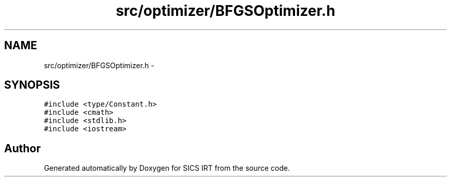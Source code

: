.TH "src/optimizer/BFGSOptimizer.h" 3 "Tue Sep 23 2014" "Version 1.00" "SICS IRT" \" -*- nroff -*-
.ad l
.nh
.SH NAME
src/optimizer/BFGSOptimizer.h \- 
.SH SYNOPSIS
.br
.PP
\fC#include <type/Constant\&.h>\fP
.br
\fC#include <cmath>\fP
.br
\fC#include <stdlib\&.h>\fP
.br
\fC#include <iostream>\fP
.br

.SH "Author"
.PP 
Generated automatically by Doxygen for SICS IRT from the source code\&.
